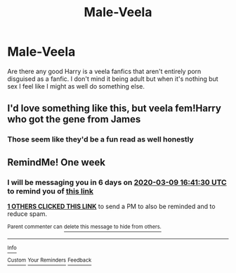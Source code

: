 #+TITLE: Male-Veela

* Male-Veela
:PROPERTIES:
:Author: IrridescentGrimm
:Score: 7
:DateUnix: 1583144947.0
:DateShort: 2020-Mar-02
:FlairText: Request
:END:
Are there any good Harry is a veela fanfics that aren't entirely porn disguised as a fanfic. I don't mind it being adult but when it's nothing but sex I feel like I might as well do something else.


** I'd love something like this, but veela fem!Harry who got the gene from James
:PROPERTIES:
:Author: MrMrRubic
:Score: 2
:DateUnix: 1583165813.0
:DateShort: 2020-Mar-02
:END:

*** Those seem like they'd be a fun read as well honestly
:PROPERTIES:
:Author: IrridescentGrimm
:Score: 1
:DateUnix: 1584912770.0
:DateShort: 2020-Mar-23
:END:


** RemindMe! One week
:PROPERTIES:
:Author: Kirito2750
:Score: 1
:DateUnix: 1583167290.0
:DateShort: 2020-Mar-02
:END:

*** I will be messaging you in 6 days on [[http://www.wolframalpha.com/input/?i=2020-03-09%2016:41:30%20UTC%20To%20Local%20Time][*2020-03-09 16:41:30 UTC*]] to remind you of [[https://np.reddit.com/r/HPfanfiction/comments/fca68g/maleveela/fja6c3l/?context=3][*this link*]]

[[https://np.reddit.com/message/compose/?to=RemindMeBot&subject=Reminder&message=%5Bhttps%3A%2F%2Fwww.reddit.com%2Fr%2FHPfanfiction%2Fcomments%2Ffca68g%2Fmaleveela%2Ffja6c3l%2F%5D%0A%0ARemindMe%21%202020-03-09%2016%3A41%3A30%20UTC][*1 OTHERS CLICKED THIS LINK*]] to send a PM to also be reminded and to reduce spam.

^{Parent commenter can} [[https://np.reddit.com/message/compose/?to=RemindMeBot&subject=Delete%20Comment&message=Delete%21%20fca68g][^{delete this message to hide from others.}]]

--------------

[[https://np.reddit.com/r/RemindMeBot/comments/e1bko7/remindmebot_info_v21/][^{Info}]]

[[https://np.reddit.com/message/compose/?to=RemindMeBot&subject=Reminder&message=%5BLink%20or%20message%20inside%20square%20brackets%5D%0A%0ARemindMe%21%20Time%20period%20here][^{Custom}]]
[[https://np.reddit.com/message/compose/?to=RemindMeBot&subject=List%20Of%20Reminders&message=MyReminders%21][^{Your Reminders}]]
[[https://np.reddit.com/message/compose/?to=Watchful1&subject=RemindMeBot%20Feedback][^{Feedback}]]
:PROPERTIES:
:Author: RemindMeBot
:Score: 1
:DateUnix: 1583167408.0
:DateShort: 2020-Mar-02
:END:

